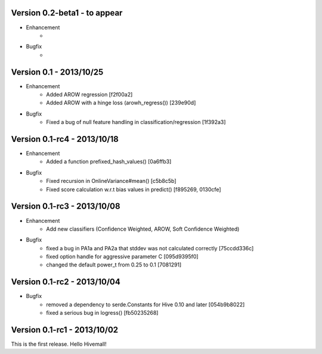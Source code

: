 Version 0.2-beta1 - to appear
-----------------------------

* Enhancement
    * 
* Bugfix
    * 

Version 0.1     - 2013/10/25
----------------------------

* Enhancement
    * Added AROW regression [f2f00a2]
    * Added AROW with a hinge loss (arowh_regress()) [239e90d]

* Bugfix
    * Fixed a bug of null feature handling in classification/regression [1f392a3]

Version 0.1-rc4 - 2013/10/18
----------------------------

* Enhancement
    * Added a function prefixed_hash_values() [0a6ffb3]

* Bugfix
    * Fixed recursion in OnlineVariance#mean() [c5b8c5b]
    * Fixed score calculation w.r.t bias values in predict() [f895269, 0130cfe]

Version 0.1-rc3 - 2013/10/08
----------------------------

* Enhancement
    * Add new classifiers (Confidence Weighted, AROW, Soft Confidence Weighted)

* Bugfix
    * fixed a bug in PA1a and PA2a that stddev was not calculated correctly [75ccdd336c]
    * fixed option handle for aggressive parameter C [095d9395f0]
    * changed the default power_t from 0.25 to 0.1 [7081291]

Version 0.1-rc2 - 2013/10/04 
----------------------------

* Bugfix
    * removed a dependency to serde.Constants for Hive 0.10 and later [054b9b8022]
    * fixed a serious bug in logress() [fb50235268]

Version 0.1-rc1 - 2013/10/02
----------------------------

This is the first release. Hello Hivemall!
